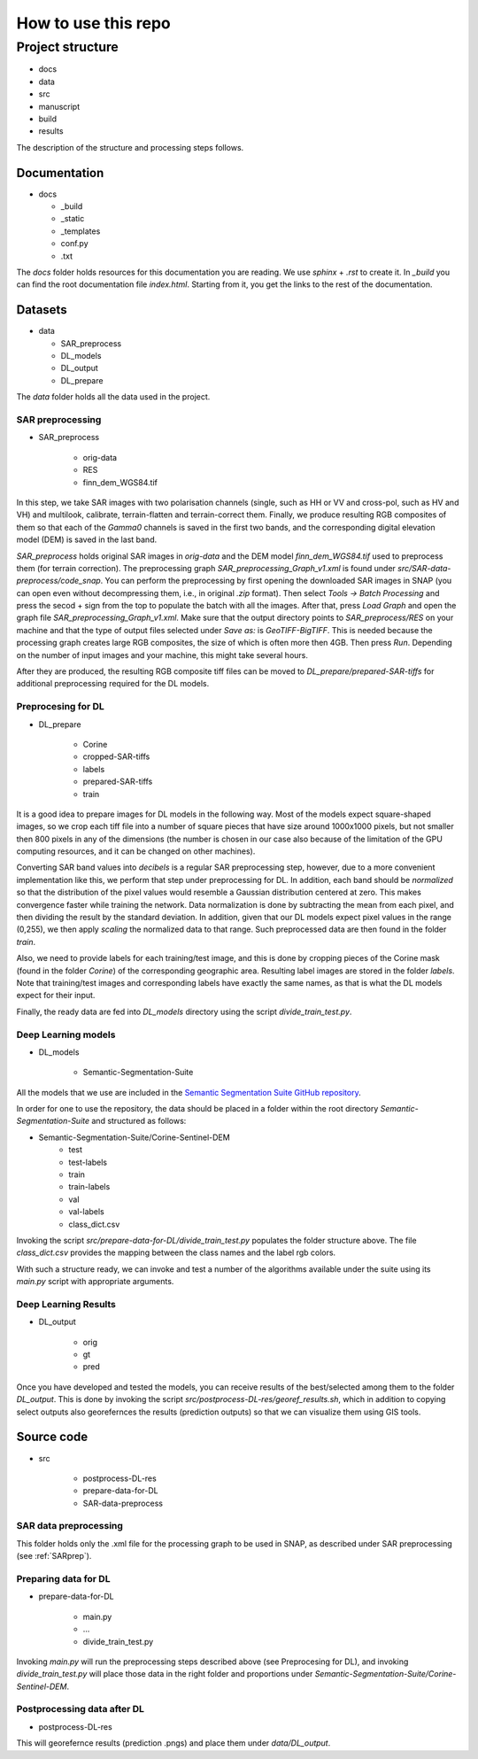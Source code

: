 How to use this repo
====================


Project structure
-----------------
* docs
* data
* src
* manuscript
* build
* results

The description of the structure and processing steps follows.

Documentation
^^^^^^^^^^^^^
* docs

  * _build
  * _static
  * _templates
  * conf.py
  * .txt



The *docs* folder holds resources for this documentation you are reading. We use *sphinx* + *.rst* to create it. In *_build* you can find the root documentation file *index.html*. Starting from it, you get the links to the rest of the documentation.

Datasets
^^^^^^^^
* data

  * SAR_preprocess
  * DL_models
  * DL_output
  * DL_prepare


The *data* folder holds all the data used in the project.

SAR preprocessing
"""""""""""""""""
.. _SARprep:
* SAR_preprocess

	* orig-data
	* RES
	* finn_dem_WGS84.tif

In this step, we take SAR images with two polarisation channels (single, such as HH or VV and cross-pol, such as HV and VH) and multilook, calibrate, terrain-flatten and terrain-correct them. Finally, we produce resulting RGB composites of them so that each of the *Gamma0* channels is saved in the first two bands, and the corresponding digital elevation model (DEM) is saved in the last band.

*SAR_preprocess* holds original SAR images in *orig-data* and the DEM model *finn_dem_WGS84.tif* used to preprocess them (for terrain correction). The preprocessing graph *SAR_preprocessing_Graph_v1.xml* is found under *src/SAR-data-preprocess/code_snap*. You can perform the preprocessing by first opening the downloaded SAR images in SNAP (you can open even without decompressing them, i.e., in original *.zip* format). Then select *Tools -> Batch Processing* and press the secod + sign from the top to populate the batch with all the images. After that, press *Load Graph* and open the graph file *SAR_preprocessing_Graph_v1.xml*. Make sure that the output directory points to *SAR_preprocess/RES* on your machine and that the type of output files selected under *Save as:* is *GeoTIFF-BigTIFF*. This is needed because the processing graph creates large RGB composites, the size of which is often more then 4GB. Then press *Run*. Depending on the number of input images and your machine, this might take several hours.

After they are produced, the resulting RGB composite tiff files can be moved to *DL_prepare/prepared-SAR-tiffs* for additional preprocessing required for the DL models.

Preprocesing for DL
"""""""""""""""""""
* DL_prepare

	* Corine
	* cropped-SAR-tiffs
	* labels
	* prepared-SAR-tiffs
	* train

It is a good idea to prepare images for DL models in the following way. Most of the models expect square-shaped images, so we crop each tiff file into a number of square pieces that have size around 1000x1000 pixels, but not smaller then 800 pixels in any of the dimensions (the number is chosen in our case also because of the limitation of the GPU computing resources, and it can be changed on other machines). 

Converting SAR band values into *decibels* is a regular SAR preprocessing step, however, due to a more convenient implementation like this, we perform that step under preprocessing for DL.
In addition, each band should be *normalized* so that the distribution of the pixel values would resemble a Gaussian distribution centered at zero. This makes convergence faster while training the network. Data normalization is done by subtracting the mean from each pixel, and then dividing the result by the standard deviation. In addition, given that our DL models expect pixel values in the range (0,255), we then apply *scaling* the normalized data to that range. Such preprocessed data are then found in the folder *train*.

Also, we need to provide labels for each training/test image, and this is done by cropping pieces of the Corine mask (found in the folder *Corine*) of the corresponding geographic area. Resulting label images are stored in the folder *labels*. Note that training/test images and corresponding labels have exactly the same names, as that is what the DL models expect for their input.

Finally, the ready data are fed into *DL_models* directory using the script *divide_train_test.py*. 

Deep Learning models
""""""""""""""""""""
* DL_models

	* Semantic-Segmentation-Suite


All the models that we use are included in the `Semantic Segmentation Suite GitHub repository <https://github.com/GeorgeSeif/Semantic-Segmentation-Suite>`_. 

In order for one to use the repository, the data should be placed in a folder within the root directory *Semantic-Segmentation-Suite* and structured as follows:

* Semantic-Segmentation-Suite/Corine-Sentinel-DEM
	* test
	* test-labels
	* train
	* train-labels
	* val
	* val-labels
	* class_dict.csv

Invoking the script *src/prepare-data-for-DL/divide_train_test.py* populates the folder structure above. The file *class_dict.csv* provides the mapping between the class names and the label rgb colors.

With such a structure ready, we can invoke and test a number of the algorithms available under the suite using its *main.py* script with appropriate arguments.


Deep Learning Results
"""""""""""""""""""""
* DL_output

	* orig
	* gt
	* pred

Once you have developed and tested the models, you can receive results of the best/selected among them to the folder *DL_output*. This is done by invoking the script *src/postprocess-DL-res/georef_results.sh*, which in addition to copying select outputs also georefernces the results (prediction outputs) so that we can visualize them using GIS tools. 


Source code
^^^^^^^^^^^

* src

	* postprocess-DL-res
	* prepare-data-for-DL
	* SAR-data-preprocess

SAR data preprocessing 
""""""""""""""""""""""
This folder holds only the .xml file for the processing graph to be used in SNAP, as described under SAR preprocessing (see :ref:`SARprep`).


Preparing data for DL 
"""""""""""""""""""""
* prepare-data-for-DL

	* main.py
	* ...
	* divide_train_test.py
Invoking *main.py* will run the preprocessing steps described above (see Preprocesing for DL), and invoking *divide_train_test.py* will place those data in the right folder and proportions under *Semantic-Segmentation-Suite/Corine-Sentinel-DEM*.


Postprocessing data after DL
""""""""""""""""""""""""""""
* postprocess-DL-res
This will georefernce results (prediction .pngs) and place them under *data/DL_output*.



